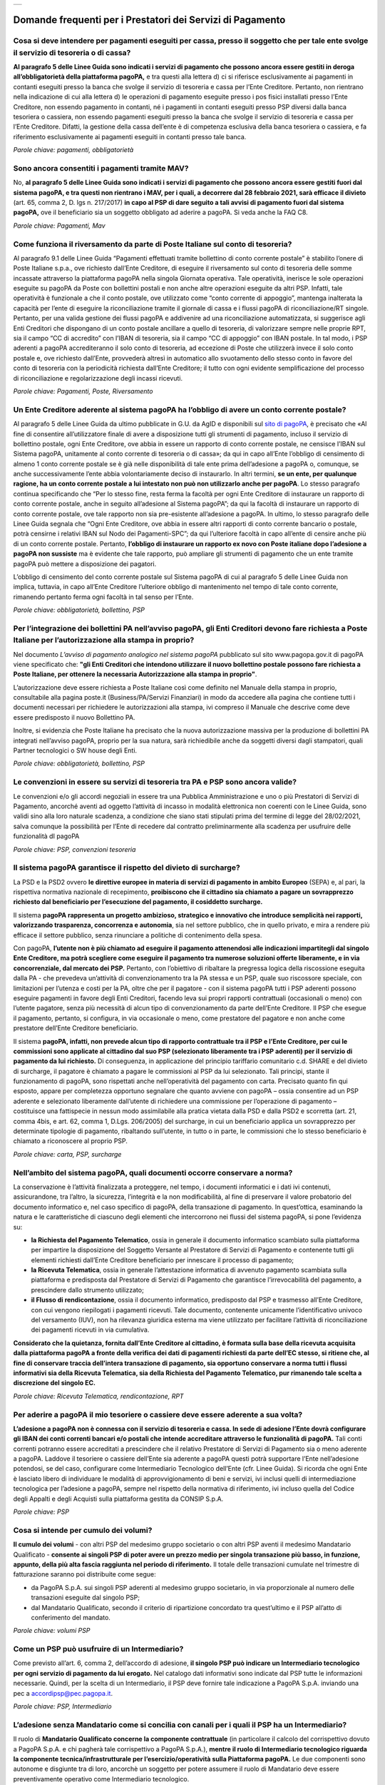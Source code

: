
+---------------+
| |pagoPA_logo| |
+---------------+

**Domande frequenti per i Prestatori dei Servizi di Pagamento**
======================================================================================

Cosa si deve intendere per pagamenti eseguiti per cassa, presso il soggetto che per tale ente svolge il servizio di tesoreria o di cassa?
-----------------------------------------------------------------------------------------------------------------------------------------

**Al paragrafo 5 delle Linee Guida sono indicati i servizi di pagamento che possono ancora essere gestiti in deroga all’obbligatorietà  della piattaforma pagoPA,** e tra questi alla lettera d) ci si riferisce esclusivamente ai pagamenti in contanti eseguiti presso la banca che svolge il servizio di tesoreria e cassa per l’Ente Creditore. Pertanto, non rientrano nella indicazione di cui alla lettera d) le operazioni di pagamento eseguite presso i pos fisici installati presso l’Ente Creditore, non essendo pagamento in contanti, né i pagamenti in contanti eseguiti presso PSP diversi dalla banca tesoriera o cassiera, non essendo pagamenti eseguiti presso la banca che svolge il servizio di tesoreria e cassa per l’Ente Creditore. Difatti, la gestione della cassa dell’ente è di competenza esclusiva della banca tesoriera o cassiera, e fa riferimento esclusivamente ai pagamenti eseguiti in contanti presso tale banca.

*Parole chiave: pagamenti, obbligatorietà*


Sono ancora consentiti i pagamenti tramite MAV?
-----------------------------------------------------------
No, **al paragrafo 5 delle Linee Guida sono indicati i servizi di pagamento che possono ancora essere gestiti fuori dal sistema pagoPA, e tra questi non rientrano i MAV, per i quali, a decorrere dal 28 febbraio 2021, sarà efficace il divieto** (art. 65, comma 2, D. lgs n. 217/2017) **in capo al PSP di dare seguito a tali avvisi di pagamento fuori dal sistema pagoPA,** ove il beneficiario sia un soggetto obbligato ad aderire a pagoPA. Si veda anche la FAQ C8.

*Parole chiave: Pagamenti, Mav*


Come funziona il riversamento da parte di Poste Italiane sul conto di tesoreria?
--------------------------------------------------------------------------------

Al paragrafo 9.1 delle Linee Guida “Pagamenti effettuati tramite bollettino di conto corrente postale” è stabilito l’onere di Poste Italiane s.p.a., ove richiesto dall’Ente Creditore, di eseguire il riversamento sul conto di tesoreria delle somme incassate attraverso la piattaforma pagoPA nella singola Giornata operativa. Tale operatività, inerisce le sole operazioni eseguite su pagoPA da Poste con bollettini postali e non anche altre operazioni eseguite da altri PSP. Infatti, tale operatività è funzionale a che il conto postale, ove utilizzato come “conto corrente di appoggio”, mantenga inalterata la capacità per l’ente di eseguire la riconciliazione tramite il giornale di cassa e i flussi pagoPA di riconciliazione/RT singole. 
Pertanto, per una valida gestione dei flussi pagoPA e addivenire ad una riconciliazione automatizzata, si suggerisce agli Enti Creditori che dispongano di un conto postale ancillare a quello di tesoreria, di valorizzare sempre nelle proprie RPT, sia il campo “CC di accredito” con l’IBAN di tesoreria, sia il campo “CC di appoggio” con IBAN postale. In tal modo, i PSP aderenti a pagoPA accrediteranno il solo conto di tesoreria, ad eccezione di Poste che utilizzerà invece il solo conto postale e, ove richiesto dall’Ente, provvederà altresì in automatico allo svuotamento dello stesso conto in favore del conto di tesoreria con la periodicità richiesta dall’Ente Creditore; il tutto con ogni evidente semplificazione del processo di riconciliazione e regolarizzazione degli incassi ricevuti.

*Parole chiave: Pagamenti, Poste, Riversamento*


Un Ente Creditore aderente al sistema pagoPA ha l’obbligo di avere un conto corrente postale?
---------------------------------------------------------------------------------------------
Al paragrafo 5 delle Linee Guida da ultimo pubblicate in G.U. da AgID e disponibili sul `sito di pagoPA <www.pagopa.gov.it>`_, è precisato che «Al fine di consentire all’utilizzatore finale di avere a disposizione tutti gli strumenti di pagamento, incluso il servizio di bollettino postale, ogni Ente Creditore, ove abbia in essere un rapporto di conto corrente postale, ne censisce l’IBAN sul Sistema pagoPA, unitamente al conto corrente di tesoreria o di cassa»; da qui in capo all’Ente l’obbligo di censimento di almeno 1 conto corrente postale se è già nelle disponibilità di tale ente prima dell’adesione a pagoPA o, comunque, se anche successivamente l’ente abbia volontariamente deciso di instaurarlo. In altri termini, **se un ente, per qualunque ragione, ha un conto corrente postale a lui intestato non può non utilizzarlo anche per pagoPA**. Lo stesso paragrafo continua specificando che “Per lo stesso fine, resta ferma la facoltà per ogni Ente Creditore di instaurare un rapporto di conto corrente postale, anche in seguito all’adesione al Sistema pagoPA”; da qui la facoltà di instaurare un rapporto di conto corrente postale, ove tale rapporto non sia pre-esistente all’adesione a pagoPA. In ultimo, lo stesso paragrafo delle Linee Guida segnala che “Ogni Ente Creditore, ove abbia in essere altri rapporti di conto corrente bancario o postale, potrà censirne i relativi IBAN sul Nodo dei Pagamenti-SPC”; da qui l’ulteriore facoltà in capo all’ente di censire anche più di un conto corrente postale. Pertanto, **l’obbligo di instaurare un rapporto ex novo con Poste italiane dopo l’adesione a pagoPA non sussiste** ma è evidente che tale rapporto, può ampliare gli strumenti di pagamento che un ente tramite pagoPA può mettere a disposizione dei pagatori.

L’obbligo di censimento del conto corrente postale sul Sistema pagoPA di cui al paragrafo 5 delle Linee Guida non implica, tuttavia, in capo all’Ente Creditore l’ulteriore obbligo di mantenimento nel tempo di tale conto corrente, rimanendo pertanto ferma ogni facoltà in tal senso per l’Ente.

*Parole chiave: obbligatorietà, bollettino, PSP*


Per l’integrazione dei bollettini PA nell’avviso pagoPA, gli Enti Creditori devono fare richiesta a Poste Italiane per l’autorizzazione alla stampa in proprio?
---------------------------------------------------------------------------------------------------------------------------------------------------------------
Nel documento *L’avviso di pagamento analogico nel sistema pagoPA* pubblicato sul sito www.pagopa.gov.it di pagoPA viene specificato che: **"gli Enti Creditori che intendono utilizzare il nuovo bollettino postale possono fare richiesta a Poste Italiane, per ottenere la necessaria Autorizzazione alla stampa in proprio"**. 

L’autorizzazione deve essere richiesta a Poste Italiane così come definito nel Manuale della stampa in proprio, consultabile alla pagina poste.it (Business/PA/Servizi Finanziari) in modo da accedere alla pagina che contiene tutti i documenti necessari per richiedere le autorizzazioni alla stampa, ivi compreso il Manuale che descrive come deve essere predisposto il nuovo Bollettino PA.

Inoltre, si evidenzia che Poste Italiane ha precisato che la nuova autorizzazione massiva per la produzione di bollettini PA integrati nell’avviso pagoPA, proprio per la sua natura, sarà richiedibile anche da soggetti diversi dagli stampatori, quali Partner tecnologici o SW house degli Enti.  

*Parole chiave: obbligatorietà, bollettino, PSP*

Le convenzioni in essere su servizi di tesoreria tra PA e PSP sono ancora valide?
---------------------------------------------------------------------------------------------------
Le convenzioni e/o gli accordi negoziali in essere tra una Pubblica Amministrazione e uno o più Prestatori di Servizi di Pagamento, ancorché aventi ad oggetto l’attività di incasso in modalità elettronica non coerenti con le Linee Guida, sono validi sino alla loro naturale scadenza, a condizione che siano stati stipulati prima del termine di legge del 28/02/2021, salva comunque  la possibilità per l’Ente di recedere dal contratto preliminarmente alla scadenza per usufruire delle funzionalità dI pagoPA

*Parole chiave: PSP, convenzioni tesoreria*


Il sistema pagoPA garantisce il rispetto del divieto di surcharge?
--------------------------------------------------------------------------
La PSD e la PSD2 ovvero **le direttive europee in materia di servizi di pagamento in ambito Europeo** (SEPA) e, al pari, la rispettiva normativa nazionale di recepimento, **proibiscono che il cittadino sia chiamato a pagare un sovrapprezzo richiesto dal beneficiario per l’esecuzione del pagamento, il cosiddetto surcharge.**

Il sistema **pagoPA rappresenta un progetto ambizioso, strategico e innovativo che introduce semplicità nei rapporti, valorizzando trasparenza, concorrenza e autonomia**, sia nel settore pubblico, che in quello privato, e mira a rendere più efficace il settore pubblico, senza rinunciare a politiche di contenimento della spesa.  

Con pagoPA, **l’utente non è più chiamato ad eseguire il pagamento attenendosi alle indicazioni impartitegli dal singolo Ente Creditore, ma potrà scegliere come eseguire il pagamento tra numerose soluzioni offerte liberamente, e in via concorrenziale, dal mercato dei PSP.** Pertanto, con l’obiettivo di ribaltare la pregressa logica della riscossione eseguita dalla PA - che prevedeva un’attività di convenzionamento tra la PA stessa e un PSP, quale suo riscossore speciale, con limitazioni per l’utenza e costi per la PA, oltre che per il pagatore - con il sistema pagoPA tutti i PSP aderenti possono eseguire pagamenti in favore degli Enti Creditori, facendo leva sui propri rapporti contrattuali (occasionali o meno) con l’utente pagatore, senza più necessità di alcun tipo di convenzionamento da parte dell’Ente Creditore. Il PSP che esegue il pagamento, pertanto, si configura, in via occasionale o meno, come prestatore del pagatore e non anche come prestatore dell’Ente Creditore beneficiario.

Il sistema **pagoPA, infatti, non prevede alcun tipo di rapporto contrattuale tra il PSP e l’Ente Creditore, per cui le commissioni sono applicate al cittadino dal suo PSP (selezionato liberamente tra i PSP aderenti) per il servizio di pagamento da lui richiesto.** Di conseguenza, in applicazione del principio tariffario comunitario c.d. SHARE e del divieto di surcharge, il pagatore è chiamato a pagare le commissioni al PSP da lui selezionato. Tali principi, stante il funzionamento di pagoPA, sono rispettati anche nell’operatività del pagamento con carta.
Precisato quanto fin qui esposto, appare per completezza opportuno segnalare che quanto avviene con pagoPA – ossia consentire ad un PSP aderente e selezionato liberamente dall’utente di richiedere una commissione per l’operazione di pagamento – costituisce una fattispecie in nessun modo assimilabile alla pratica vietata dalla PSD e dalla PSD2 e scorretta (art. 21, comma 4bis, e art. 62, comma 1, D.Lgs. 206/2005) del surcharge, in cui un beneficiario applica un sovrapprezzo per determinate tipologie di pagamento, ribaltando sull’utente, in tutto o in parte, le commissioni che lo stesso beneficiario è chiamato a riconoscere al proprio PSP.

*Parole chiave: carta, PSP, surcharge*


Nell’ambito del sistema pagoPA, quali documenti occorre conservare a norma?
----------------------------------------------------------------------------------

La conservazione è l’attività finalizzata a proteggere, nel tempo, i documenti informatici e i dati ivi contenuti, assicurandone, tra l’altro, la sicurezza, l’integrità e la non modificabilità, al fine di preservare il valore probatorio del documento informatico e, nel caso specifico di pagoPA, della transazione di pagamento. In quest’ottica, esaminando la natura e le caratteristiche di ciascuno degli elementi che intercorrono nei flussi del sistema pagoPA, si pone l’evidenza su:

- **la Richiesta del Pagamento Telematico**, ossia in generale il documento informatico scambiato sulla piattaforma per impartire la disposizione del Soggetto Versante al Prestatore di Servizi di Pagamento e contenente tutti gli elementi richiesti dall’Ente Creditore beneficiario per innescare il processo di pagamento;
- **la Ricevuta Telematica**, ossia in generale l’attestazione informatica di avvenuto pagamento scambiata sulla piattaforma e predisposta dal Prestatore di Servizi di Pagamento che garantisce l’irrevocabilità del pagamento, a prescindere dallo strumento utilizzato;
- **il Flusso di rendicontazione**, ossia il documento informatico, predisposto dal PSP e trasmesso all’Ente Creditore, con cui vengono riepilogati i pagamenti ricevuti. Tale documento, contenente unicamente l’identificativo univoco del versamento (IUV), non ha rilevanza giuridica esterna ma viene utilizzato per facilitare l’attività di riconciliazione dei pagamenti ricevuti in via cumulativa.

**Considerato che la quietanza, fornita dall’Ente Creditore al cittadino, è formata sulla base della ricevuta acquisita dalla piattaforma pagoPA a fronte della verifica dei dati di pagamenti richiesti da parte dell’EC stesso, si ritiene che, al fine di conservare traccia dell’intera transazione di pagamento, sia opportuno conservare a norma tutti i flussi informativi sia della Ricevuta Telematica, sia della Richiesta del Pagamento Telematico, pur rimanendo tale scelta a discrezione del singolo EC.**

*Parole chiave: Ricevuta Telematica, rendicontazione, RPT*


Per aderire a pagoPA il mio tesoriere o cassiere deve essere aderente a sua volta?
----------------------------------------------------------------------------------------------------------
**L’adesione a pagoPA non è connessa con il servizio di tesoreria e cassa. In sede di adesione l’Ente dovrà configurare gli IBAN dei conti correnti bancari e/o postali che intende accreditare attraverso le funzionalità di pagoPA.** Tali conti correnti potranno essere accreditati a prescindere che il relativo Prestatore di Servizi di Pagamento sia o meno aderente a pagoPA. Laddove il tesoriere o cassiere dell’Ente sia aderente a pagoPA questi potrà supportare l’Ente nell’adesione potendosi, se del caso, configurare come Intermediario Tecnologico dell’Ente (cfr. Linee Guida). Si ricorda che ogni Ente è lasciato libero di individuare le modalità di approvvigionamento di beni e servizi, ivi inclusi quelli di intermediazione tecnologica per l’adesione a pagoPA, sempre nel rispetto della normativa di riferimento, ivi incluso quella del Codice degli Appalti e degli Acquisti sulla piattaforma gestita da CONSIP S.p.A.

*Parole chiave: PSP*

Cosa si intende per cumulo dei volumi?
----------------------------------------------------------------------------------------------------------
**Il cumulo dei volumi** - con altri PSP del medesimo gruppo societario o con altri PSP aventi il medesimo Mandatario Qualificato - **consente ai singoli PSP di poter avere un prezzo medio per singola transazione più basso, in funzione, appunto, della più alta fascia raggiunta nel periodo di riferimento.** Il totale delle transazioni cumulate nel trimestre di fatturazione saranno poi distribuite come segue:

- da PagoPA S.p.A. sui singoli PSP aderenti al medesimo gruppo societario, in via proporzionale al numero delle transazioni eseguite dal singolo PSP;
- dal Mandatario Qualificato, secondo il criterio di ripartizione concordato tra quest’ultimo e il PSP all’atto di conferimento del mandato.

*Parole chiave: volumi PSP*

Come un PSP può usufruire di un Intermediario?
----------------------------------------------------------------------------------------------------------
Come previsto all’art. 6, comma 2, dell’accordo di adesione, **il singolo PSP può indicare un Intermediario tecnologico per ogni servizio di pagamento da lui erogato.** Nel catalogo dati informativi sono indicate dal PSP tutte le informazioni necessarie. Quindi, per la scelta di un Intermediario, il PSP deve fornire tale indicazione a PagoPA S.p.A. inviando una pec a accordipsp@pec.pagopa.it.

*Parole chiave: PSP, Intermediario*

L’adesione senza Mandatario come si concilia con canali per i quali il PSP ha un Intermediario?
----------------------------------------------------------------------------------------------------------
Il ruolo di **Mandatario Qualificato concerne la componente contrattuale** (in particolare il calcolo del corrispettivo dovuto a PagoPA S.p.A. e chi pagherà tale corrispettivo a PagoPA S.p.A.), **mentre il ruolo di Intermediario tecnologico riguarda la componente tecnica/infrastrutturale per l’esercizio/operatività sulla Piattaforma pagoPA.** Le due componenti sono autonome e disgiunte tra di loro, ancorchè un soggetto per potere assumere il ruolo di Mandatario deve essere preventivamente operativo come Intermediario tecnologico.

*Parole chiave: PSP, Mandatario*

La scelta di avere o non avere un Mandatario è modificabile nel tempo?
----------------------------------------------------------------------------------------------------------
**Un PSP aderente può nel tempo liberamente modificare le scelte eseguite con l’onere di darne evidenza a PagoPA S.p.A.** che darà seguito alle stesse con le tempistiche indicate nell’Accordo di adesione alla Piattaforma.

*Parole chiave: PSP, Mandatario*

I PSP accreditati sul Nodo sono Agenti Contabili ex art.74 del R.D. 2440/1923?
----------------------------------------------------------------------------------------------------------
Lo schema di pagamento tramite piattaorma pagoPA prevede la partecipazione:

- della **Pubblica Amministrazione o Gestore di Servizio Pubblico**, in qualità beneficiario del pagamento disposto dal cittadino/impresa;
- del **PSP del debitore**, in qualità di soggetto che esegue l’addebito sul conto di quest’ultimo e che ordina l’accredito sul conto del PSP della Pubblica Amministrazione o del Gestore di Servizio Pubblico, già contrattualizzato con il contratto di tesoreria (o con il contratto di apertura di conto corrente in caso di BancoPosta).

In tale operatività, non sussistendo alcuna attività di incasso da parte di terzi e riversamento dal terzo al beneficiario, **nessun soggetto si configura come Agente Contabile.**

*Parole chiave: PSP*

Con l’adesione a pagoPA per i PSP cambiano le tempistiche di esecuzione delle operazioni di pagamento?
----------------------------------------------------------------------------------------------------------
Le Linee Guida, in quanto normativa secondaria, hanno come presupposto le disposizioni primarie in materia di pagamenti, ivi incluso il D.Lgs. n. 11/2010.
Inoltre, **l’accordo con cui un Prestatore di Servizi di Pagamento aderisce a pagoPA, non entra in alcun modo nel merito delle tempistiche di esecuzione delle operazioni di pagamento che, pertanto, saranno regolate dalla normativa primaria di riferimento in materia di pagamenti, ivi incluso il D.Lgs. n. 11/2010, senza alcuna possibilità di deroga.** Inoltre, si evidenzia che il soggetto versante si configura sempre come cliente, ancorché di natura occasionale, del PSP che esegue l’operazione di pagamento e che, pertanto, tale operazione è disciplinata - per quanto concerne la sua tempistica - dall’articolo 20, comma 1, del D.Lgs. n. 11/2010, che impone che l’operazione di pagamento sia eseguita nella giornata operativa successiva (T+1) rispetto alla richiesta avanzata dal pagatore. Pertanto, pagoPA omogenizza e uniforma a livello nazionale anche le tempistiche entro cui gli Enti ricevono sul conto corrente le somme pagate, a qualsiasi titolo, da cittadini e imprese in loro favore, riducendo tale tempistica in via omogenea a T+1.

*Parole chiave: PSP*


.. |pagoPA_logo| image:: media/logo-pagopa-small-trasp.png
